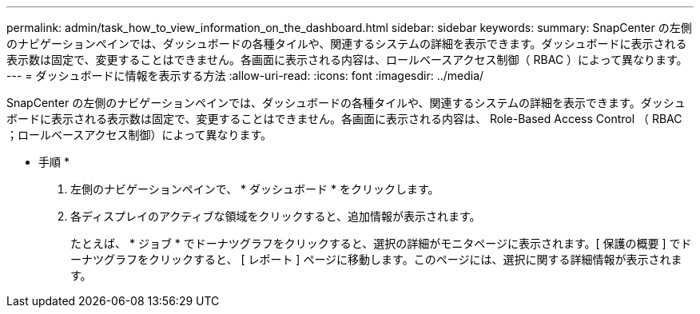 ---
permalink: admin/task_how_to_view_information_on_the_dashboard.html 
sidebar: sidebar 
keywords:  
summary: SnapCenter の左側のナビゲーションペインでは、ダッシュボードの各種タイルや、関連するシステムの詳細を表示できます。ダッシュボードに表示される表示数は固定で、変更することはできません。各画面に表示される内容は、ロールベースアクセス制御（ RBAC ）によって異なります。 
---
= ダッシュボードに情報を表示する方法
:allow-uri-read: 
:icons: font
:imagesdir: ../media/


[role="lead"]
SnapCenter の左側のナビゲーションペインでは、ダッシュボードの各種タイルや、関連するシステムの詳細を表示できます。ダッシュボードに表示される表示数は固定で、変更することはできません。各画面に表示される内容は、 Role-Based Access Control （ RBAC ；ロールベースアクセス制御）によって異なります。

* 手順 *

. 左側のナビゲーションペインで、 * ダッシュボード * をクリックします。
. 各ディスプレイのアクティブな領域をクリックすると、追加情報が表示されます。
+
たとえば、 * ジョブ * でドーナツグラフをクリックすると、選択の詳細がモニタページに表示されます。[ 保護の概要 ] でドーナツグラフをクリックすると、 [ レポート ] ページに移動します。このページには、選択に関する詳細情報が表示されます。


